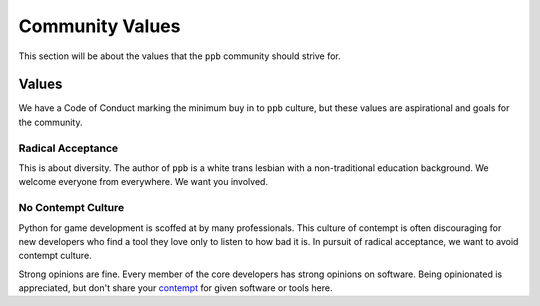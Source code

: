 Community Values
===================

This section will be about the values that the ``ppb`` community should strive
for.


Values
------

We have a Code of Conduct marking the minimum buy in to ``ppb`` culture,
but these values are aspirational and goals for the community.

Radical Acceptance
+++++++++++++++++++

This is about diversity. The author of ``ppb`` is a white trans lesbian with a
non-traditional education background. We welcome everyone from everywhere. We
want you involved.

No Contempt Culture
++++++++++++++++++++

Python for game development is scoffed at by many professionals. This culture of
contempt is often discouraging for new developers who find a tool they love only
to listen to how bad it is. In pursuit of radical acceptance, we want to avoid
contempt culture.

Strong opinions are fine. Every member of the core developers has strong
opinions on software. Being opinionated is appreciated, but don't share your
contempt_ for given software or tools here.


.. _contempt: https://blog.aurynn.com/2015/12/16-contempt-culture/